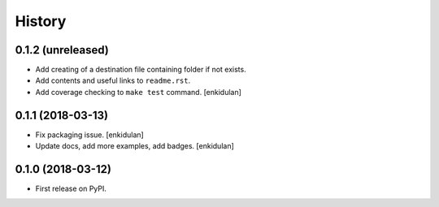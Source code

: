 =======
History
=======

0.1.2 (unreleased)
------------------

- Add creating of a destination file containing folder if not exists.
- Add contents and useful links to ``readme.rst``.
- Add coverage checking to ``make test`` command.
  [enkidulan]


0.1.1 (2018-03-13)
------------------

- Fix packaging issue.
  [enkidulan]

- Update docs, add more examples, add badges.
  [enkidulan]


0.1.0 (2018-03-12)
------------------

* First release on PyPI.
